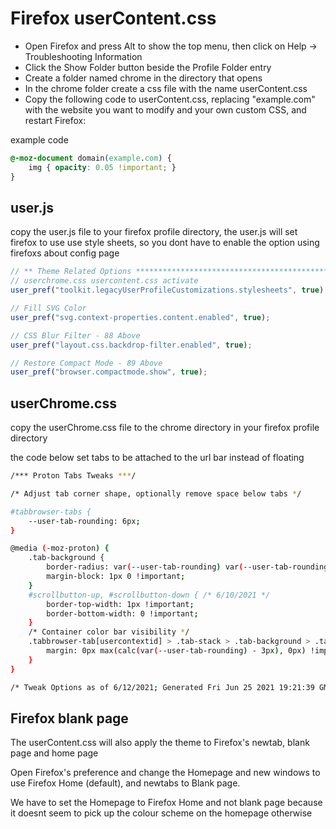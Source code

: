 #+STARTUP: content
* Firefox userContent.css

+ Open Firefox and press Alt to show the top menu, then click on Help → Troubleshooting Information
+ Click the Show Folder button beside the Profile Folder entry
+ Create a folder named chrome in the directory that opens
+ In the chrome folder create a css file with the name userContent.css
+ Copy the following code to userContent.css, replacing "example.com" with the website you want to modify and your own custom CSS, and restart Firefox:

example code

#+begin_src css
@-moz-document domain(example.com) {
    img { opacity: 0.05 !important; }
}
#+end_src

** user.js

copy the user.js file to your firefox profile directory,
the user.js will set firefox to use use style sheets, so you dont have to enable the option using firefoxs about config page

#+begin_src javascript
// ** Theme Related Options ****************************************************
// userchrome.css usercontent.css activate
user_pref("toolkit.legacyUserProfileCustomizations.stylesheets", true);

// Fill SVG Color
user_pref("svg.context-properties.content.enabled", true);

// CSS Blur Filter - 88 Above
user_pref("layout.css.backdrop-filter.enabled", true);

// Restore Compact Mode - 89 Above
user_pref("browser.compactmode.show", true);

#+end_src

** userChrome.css

copy the userChrome.css file to the chrome directory in your firefox profile directory

the code below set tabs to be attached to the url bar instead of floating

#+begin_src sh
/*** Proton Tabs Tweaks ***/

/* Adjust tab corner shape, optionally remove space below tabs */

#tabbrowser-tabs {
    --user-tab-rounding: 6px;
}

@media (-moz-proton) {
    .tab-background {
        border-radius: var(--user-tab-rounding) var(--user-tab-rounding) 0px 0px !important;
        margin-block: 1px 0 !important;
    }
    #scrollbutton-up, #scrollbutton-down { /* 6/10/2021 */
        border-top-width: 1px !important;
        border-bottom-width: 0 !important;
    }
    /* Container color bar visibility */
    .tabbrowser-tab[usercontextid] > .tab-stack > .tab-background > .tab-context-line {
        margin: 0px max(calc(var(--user-tab-rounding) - 3px), 0px) !important;
    }
}

/* Tweak Options as of 6/12/2021; Generated Fri Jun 25 2021 19:21:39 GMT+0100 (British Summer Time) */

#+end_src

** Firefox blank page 

The userContent.css will also apply the theme to Firefox's newtab, blank page and home page

Open Firefox's preference and change the Homepage and new windows to use Firefox Home (default),  
and newtabs to Blank page.

We have to set the Homepage to Firefox Home and not blank page because it doesnt seem to pick up the colour scheme on the homepage otherwise
